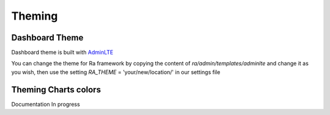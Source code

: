 .. _theming:

Theming
#######

Dashboard Theme
----------------

Dashboard theme is built with `AdminLTE <https://github.com/ColorlibHQ/AdminLTE>`_

You can change the theme for Ra framework by copying the content of `ra/admin/templates/adminlte` and change it as you wish,
then use the setting `RA_THEME` = 'your/new/location/' in our settings file

Theming Charts colors
----------------------
Documentation In progress
